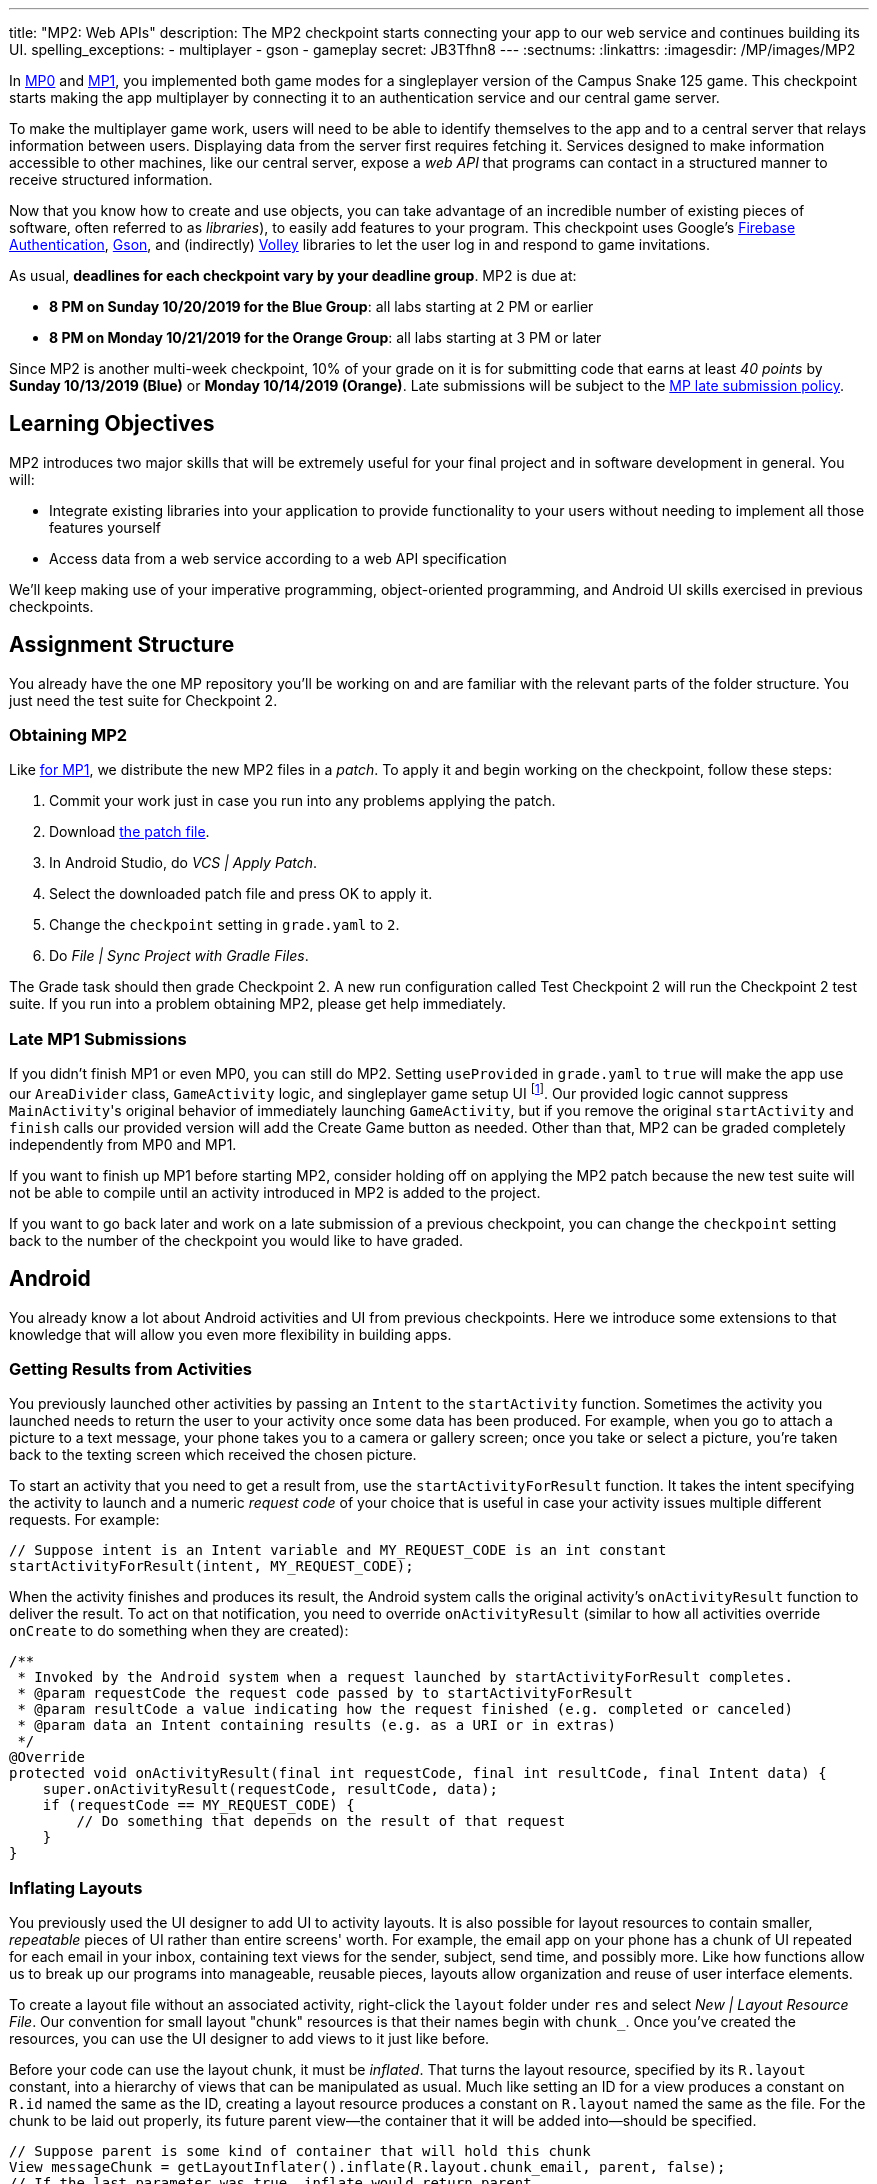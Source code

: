 ---
title: "MP2: Web APIs"
description:
  The MP2 checkpoint starts connecting your app to our web service and continues building its UI.
spelling_exceptions:
  - multiplayer
  - gson
  - gameplay
secret: JB3Tfhn8
---
:sectnums:
:linkattrs:
:imagesdir: /MP/images/MP2

:forum: pass:normal[https://cs125-forum.cs.illinois.edu/c/fall2019-mp/mp2[forum,role='noexternal']]

[.lead]
In link:/MP/0[MP0] and link:/MP/1[MP1], you implemented both game modes for a singleplayer version
of the Campus Snake 125 game. This checkpoint starts making the app multiplayer by connecting it
to an authentication service and our central game server.

To make the multiplayer game work, users will need to be able to identify themselves to the app
and to a central server that relays information between users. Displaying data from the server
first requires fetching it. Services designed to make information accessible to other machines,
like our central server, expose a _web API_ that programs can contact in a structured manner to
receive structured information.

Now that you know how to create and use objects, you can take advantage of an incredible
number of existing pieces of software, often referred to as _libraries_),
to easily add features to your program.
This checkpoint uses Google's link:https://firebase.google.com/docs/auth[Firebase Authentication],
link:https://sites.google.com/site/gson/gson-user-guide[Gson],
and (indirectly) link:https://developer.android.com/training/volley/index.html[Volley] libraries
to let the user log in and respond to game invitations.

As usual, **deadlines for each checkpoint vary by your deadline group**.
MP2 is due at:

* **8 PM on Sunday 10/20/2019 for the Blue Group**: all labs starting at 2 PM or earlier
* **8 PM on Monday 10/21/2019 for the Orange Group**: all labs starting at 3 PM or later

Since MP2 is another multi-week checkpoint, 10% of your grade on it is for submitting code that
earns at least _40 points_ by **Sunday 10/13/2019 (Blue)** or **Monday 10/14/2019 (Orange)**.
Late submissions will be subject to the
link:/info/syllabus#regrading[MP late submission policy].

== Learning Objectives

MP2 introduces two major skills that will be extremely useful for your final project
and in software development in general. You will:

* Integrate existing libraries into your application to provide functionality to your users
  without needing to implement all those features yourself
* Access data from a web service according to a web API specification

We'll keep making use of your imperative programming, object-oriented programming,
and Android UI skills exercised in previous checkpoints.

== Assignment Structure

You already have the one MP repository you'll be working on and are familiar with the
relevant parts of the folder structure. You just need the test suite for Checkpoint 2.

=== Obtaining MP2

Like link:/MP/1/#mp1[for MP1], we distribute the new MP2 files in a _patch_.
To apply it and begin working on the checkpoint, follow these steps:

. Commit your work just in case you run into any problems applying the patch.
. Download link:/MP/patches/MP2.patch[the patch file, download=true].
. In Android Studio, do _VCS | Apply Patch_.
. Select the downloaded patch file and press OK to apply it.
. Change the `checkpoint` setting in `grade.yaml` to `2`.
. Do _File | Sync Project with Gradle Files_.

The Grade task should then grade Checkpoint 2.
A new run configuration called Test Checkpoint 2 will run the Checkpoint 2 test suite.
If you run into a problem obtaining MP2, please get help immediately.

=== Late MP1 Submissions

If you didn't finish MP1 or even MP0, you can still do MP2.
Setting `useProvided` in `grade.yaml` to `true` will make the app use our
`AreaDivider` class, `GameActivity` logic, and singleplayer game setup UI
footnote:[but not game setup intent, for reasons of compatibility with future checkpoints].
Our provided logic cannot suppress ``MainActivity``'s original behavior of immediately
launching `GameActivity`, but if you remove the original `startActivity` and `finish` calls
our provided version will add the Create Game button as needed.
Other than that, MP2 can be graded completely independently from MP0 and MP1.

If you want to finish up MP1 before starting MP2, consider holding off on applying the MP2
patch because the new test suite will not be able to compile until an activity introduced in
MP2 is added to the project.

If you want to go back later and work on a late submission of a previous checkpoint,
you can change the `checkpoint` setting back to the number of the checkpoint you would like to
have graded.

== Android

You already know a lot about Android activities and UI from previous checkpoints.
Here we introduce some extensions to that knowledge that will allow you even more
flexibility in building apps.

=== Getting Results from Activities

You previously launched other activities by passing an `Intent` to the `startActivity` function.
Sometimes the activity you launched needs to return the user to your activity once some data
has been produced. For example, when you go to attach a picture to a text message, your phone
takes you to a camera or gallery screen; once you take or select a picture, you're taken back
to the texting screen which received the chosen picture.

To start an activity that you need to get a result from, use the `startActivityForResult`
function. It takes the intent specifying the activity to launch and a numeric _request code_
of your choice that is useful in case your activity issues multiple different requests.
For example:

[source,java]
----
// Suppose intent is an Intent variable and MY_REQUEST_CODE is an int constant
startActivityForResult(intent, MY_REQUEST_CODE);
----

When the activity finishes and produces its result, the Android system calls the original activity's
`onActivityResult` function to deliver the result. To act on that notification, you need to
override `onActivityResult` (similar to how all activities override `onCreate` to do something
when they are created):

[source,java]
----
/**
 * Invoked by the Android system when a request launched by startActivityForResult completes.
 * @param requestCode the request code passed by to startActivityForResult
 * @param resultCode a value indicating how the request finished (e.g. completed or canceled)
 * @param data an Intent containing results (e.g. as a URI or in extras)
 */
@Override
protected void onActivityResult(final int requestCode, final int resultCode, final Intent data) {
    super.onActivityResult(requestCode, resultCode, data);
    if (requestCode == MY_REQUEST_CODE) {
        // Do something that depends on the result of that request
    }
}
----

=== Inflating Layouts

You previously used the UI designer to add UI to activity layouts.
It is also possible for layout resources to contain smaller, _repeatable_ pieces of UI rather than
entire screens' worth. For example, the email app on your phone has a chunk of UI
repeated for each email in your inbox, containing text views for the sender, subject, send time,
and possibly more. Like how functions allow us to break up our programs into manageable,
reusable pieces, layouts allow organization and reuse of user interface elements.

To create a layout file without an associated activity, right-click the `layout` folder under
`res` and select _New | Layout Resource File_. Our convention for small layout "chunk" resources
is that their names begin with `chunk_`. Once you've created the resources, you can use the
UI designer to add views to it just like before.

Before your code can use the layout chunk, it must be _inflated_.
That turns the layout resource, specified by its `R.layout` constant,
into a hierarchy of views that can be manipulated as usual.
Much like setting an ID for a view produces a constant on `R.id` named the same as the ID,
creating a layout resource produces a constant on `R.layout` named the same as the file.
For the chunk to be laid out properly, its future parent view&mdash;the container that it will
be added into&mdash;should be specified.

[source,java]
----
// Suppose parent is some kind of container that will hold this chunk
View messageChunk = getLayoutInflater().inflate(R.layout.chunk_email, parent, false);
// If the last parameter was true, inflate would return parent
----

The return value of `inflate` is a `View` that represents the chunk as a group of views.
To get a reference to a specific view inside that copy/instance of the chunk, call the `findViewById`
instance method like before but on the chunk's `View`:

[source,java]
----
TextView senderLabel = messageChunk.findViewById(R.id.sender);
// Do something with senderLabel...
----

=== Variable-Length UI

However, inflating a layout chunk does not add it to the current activity's UI
footnote:[unless `true` is passed as `attachToRoot`, but again, that causes `inflate` to
return the parent view, which makes it difficult to get the newly inflated chunk].
Usually repeatable chunks of layout will be used to display a variably sized list of things
in a container. Once you have a reference to a container like a `LinearLayout`,
you can add a chunk to it with `addView`:

[source,java]
----
// Suppose parent is the container specified as the parent for messageChunk
parent.addView(messageChunk);
----

If you want to remove all the entries in a container, you can call its `removeAllViews` function.

Adding repeatable UI to containers is often done in loops. For example:

[source,java]
----
LinearLayout parent = findViewById(R.id.emails_list);
for (Email email : inboxMessages) {
    View messageChunk = getLayoutInflater().inflate(R.layout.chunk_email, parent, false);
    TextView senderLabel = messageChunk.findViewById(R.id.sender);
    senderLabel.setText(email.getSenderName());
    // Do something with any other views in the chunk...
    parent.addView(messageChunk);
}
----

=== Accessing Resources

To make it easier to translate apps into different languages, Android considers it good practice
to put user-facing strings of text in string resources in `res/values/strings.xml`
rather than hardcoding them as string literals in your Java files.
We don't impose that as a requirement, but you will find it helpful
to be able to access string and string array resources.

The object returned by the `getResources` function of activities grants access to the app's
resources. The value of string resources identified by their `R.string` constants
footnote:[which come from the `name` attributes in that XML file]
can be accessed with `getString`:

[source,java]
----
String appName = getResources().getString(R.string.app_name);
----

More relevant to the MP, string arrays can be accessed with `getStringArray`
by their `R.array` constant:

[source,java]
----
String[] teamNames = getResources().getStringArray(R.array.team_choices);
----

If you're curious, you can see Android's official
link:https://developer.android.com/reference/android/content/res/Resources[`Resources` documentation]
for more information.

== Web API

[.lead]
link:https://en.wikipedia.org/wiki/Application_programming_interface[_API_] stands for
Application Programming Interface. An API specifies the structure or _contract_ for communication
between applications.
When using an API you don't need to be concerned about how the service is implemented.
You just need to properly submit a request and understand the response.

Here and for your final project we are most interested in _web APIs_, which are accessed
over the Internet using standardized web protocols.
The most common Internet protocol is
link:https://en.wikipedia.org/wiki/Hypertext_Transfer_Protocol[HTTP],
Hypertext Transfer Protocol.
Each HTTP request specifies a document, method, and sometimes a body.
When browsing the web, the document specifies which page you'd like to look at.
When using an API, the document is often referred to as the _endpoint_ and specifies
what function you would like the service to do for you.
The most common HTTP methods are `GET` and `POST`.
`GET` requests access data; `POST` requests make a submission, change something, or generally
take an action.

=== What is JSON?

In object-oriented languages, structured data can be modeled with classes.
But servers and clients can be written in many different languages with wildly varying
conceptions of how data should be laid out, so for the response data to be transferred
between them, it must be written in (_serialized_ into) a mutually understandable format
that correctly conveys the structure of the information.

link:https://en.wikipedia.org/wiki/JSON[JSON] has become an extremely common format
for exchanging data on the web. JSON is text that describes a hierarchy of objects and their
properties. A Google Maps `LatLng` object might be represented like this in JSON:

[source,json]
----
{
  "latitude": 40.109187,
  "longitude": -88.227213
}
----

Curly braces surround the contents of a JSON object. Each _property_ (which corresponds to
a variable in Java) has a quoted name before the colon and a value after.
Values can be numbers, strings, booleans, objects, or arrays
footnote:[or even null].

Here's a more complicated JSON object partially representing a class:

[source,json]
----
{
  "name": "CS 125",
  "enrollment": 800,
  "location": {
    "name": "Foellinger Auditorium",
    "allows_food": false,
    "latitude": 40.105952,
    "longitude": -88.227204
  },
  "lecture_days": [
    "Monday",
    "Wednesday",
    "Friday"
  ]
}
----

There, the value of the `location` property on the root object is another object,
which has four properties of its own.
`lecture_days` on the root object is an array of the three strings
`Monday`, `Wednesday`, and `Friday`.
Arrays may contain any kind of value including objects or other arrays.

=== Using Gson

Virtually all languages in common use today have JSON libraries available, so you don't
have to parse the JSON text yourself.

For the MP we'll be using Google's Gson library to work with JSON.
We have added it to the project for you and provided helper functions that automatically
parse JSON received from our server into instances of Gson classes.
The classes you'll be working with most are
link:https://static.javadoc.io/com.google.code.gson/gson/2.8.5/com/google/gson/JsonElement.html[`JsonElement`],
link:https://static.javadoc.io/com.google.code.gson/gson/2.8.5/com/google/gson/JsonObject.html[`JsonObject`],
and
link:https://static.javadoc.io/com.google.code.gson/gson/2.8.5/com/google/gson/JsonArray.html[`JsonArray`].

[.alert.alert-warning]
--
The Android SDK includes very similarly named classes like `JSONObject` (note the captialization).
You must use Gson; attempting to use other JSON libraries will fail during grading.
--

A `JsonObject` represents a curly-braced JSON object.
Its `get` method returns the value of a specified property as a `JsonElement`
(or null if the requested property was absent).
``JsonElement``s have several methods to get the value as a specific type,
e.g. `getAsInt` interprets the value as an integer and returns a Java `int`.
For example, this snippet gets the class name and enrollment from the second example object
in the previous section:

[source,java]
----
// Suppose cs125 is a JsonObject variable
String className = cs125.get("name").getAsString();
int enrollment = cs125.get("enrollment").getAsInt();
----

Accessing values from nested objects requires getting a `JsonObject` for those nested objects first.
Trying to get the `allows_food` property on the root object would fail because it doesn't exist
there, but this works:

[source,java]
----
JsonObject venue = cs125.get("location").getAsJsonObject();
boolean allowsFoodInClass = venue.get("allows_food").getAsBoolean();
----

``JsonArray``s have a `get` method to get the value at the specified index,
but they are also iterable with the enhanced for loop like a normal array:

[source,java]
----
JsonArray lectureDays = cs125.get("lecture_days").getAsJsonArray();
for (JsonElement d : lectureDays) {
    String day = d.getAsString();
    // Do something with day?
}
----

=== Making Web Requests

We have provided a `WebApi` class with some functions that issue web requests
by using Google's Volley library.
Web requests take a while, so rather than stalling the execution of your app,
Volley waits for the request's completion in the background and runs a handler
when the response comes back. If the request failed for some reason (maybe the phone
isn't connected to the Internet), Volley notifies a different handler of the error.
You can make a `GET` request from activity code like this:

[source,java]
----
WebApi.startRequest(this, WebApi.API_BASE + "/some/endpoint", response -> {
    // Code in this handler will run when the request completes successfully
    // Do something with the response?
}, error -> {
    // Code in this handler will run if the request fails
    // Maybe notify the user of the error?
    Toast.makeText(this, "Oh no!", Toast.LENGTH_LONG).show();
});
----

The first parameter is the Android context, which can just be the current activity instance.
The second is the URL to contact. In the MP, it should always be `WebApi.API_BASE` concatenated
with the endpoint you'd like to access. In the success handler, the `response` object will contain
the response data as a `JsonObject` if the endpoint returns a result, otherwise it will be null.
We don't test for any specific error-related behavior, so your error handler can do anything
you think is reasonable.

To make a `POST` request, use the more complex overload of `startRequest` that allows
specifying the method and including a body. The method parameter can be either
`Request.Method.POST` or `Request.Method.GET` (imported from Volley).
For this checkpoint, the body parameter can always be null, since no data needs to be uploaded.

=== Our API Documentation

[.lead]
To use an API, you need to know what requests are valid and what format of data you get back.
This section tells you the endpoints you need to contact and the structure of the JSON response.

The `/games` endpoint accepts `GET` requests and returns information on the games the
user is involved in or invited to. The resulting object has a single property called `games`,
which is an array. Each element of that array is an object with at least these properties:

* `id` (string) is the game's unique ID for use in other requests about that game specifically.
* `owner` (string) is the email address of the game's owner/creator.
* `state` (integer) is the `GameStateID` code for the game's current status.
* `mode` (string) is the game mode, either "area" or "target".
* `players` is the array of all players, including the current user, invited to or involved in
  the game. Each object has at least these properties:
  - `email` (string) is the player's email.
  - `state` (integer) is the `PlayerStateID` code for the player's current status in the game.
  - `team` (integer) is the `TeamID` code for the player's team/role in the game.

You may find this link:/MP/files/MP2/games.json[**example JSON response**] helpful.

Some of the values mentioned are numeric codes: integers that indicate different states,
like Android's `View.VISIBLE` or `View.GONE`. Constants for game-relevant codes are provided
in the three classes in `Constants.java`. So e.g. rather than comparing against the magic number 2
to see if the game is over, compare against `GameStateID.ENDED`.

The following three endpoints accept `POST` requests regarding the user's participation in
a specific game and return no information.
Replace `GAME_ID` in the endpoint with the game's unique ID from the above results.
All will fail with an HTTP 404 error if the specific game does not exist.

* `/games/GAME_ID/accept` accepts the invitation to the game.
  Will fail if the user does not have a pending invitation to it.
* `/games/GAME_ID/decline` declines the invitation to the game.
  Will fail if the user does not have a pending invitation to it.
* `/games/GAME_ID/leave` leaves an ongoing game that the user previously accepted an invitation to.
  Will fail if the user already left or was never invited.

== Your Goal

Once you finish Checkpoint 2, the app will start by requiring the user to log in.
The main activity will show a list of invitations fetched from our central game server
and allow the user to accept or decline them.
It will also list ongoing games (accepted invitations) and provide UI to enter the game
or withdraw from it.

image::/MP/images/MP2/gameslists.png[completed games lists UI]

While there may be slightly more lines of code necessary for MP2 than previous checkpoints,
it should be more straightforward than MP1 if you **read the above sections** and refer to them
as you apply their concepts to the project. As always, **starting early** and making steady
progress is the best strategy to succeed on the MP.

=== Login Activity

Like when you first started Checkpoint 1, the test suites will not be able to compile immediately
after acquiring the new Checkpoint 2 files. You need to create the `LaunchActivity` activity,
which will become the app's new initial/startup activity.

Right-click our package that contains all the Java files you've been working with and select
_New | Activity | Empty Activity_. Enter `LaunchActivity` in the Activity Name box, which should
automatically set the Layout Name to `activity_launch`. Make sure the Source Language is set
to Java, then press Finish to create the activity. If prompted to add the new files to Git,
do so.

[.alert.alert-warning]
--
While creating the activity, Android Studio may damage the `build.gradle.kts` file
under the `app` folder, causing **script compilation errors**.
If so, right-click that file in the Project pane and choose _Git | Revert_.
Make sure only the `build.gradle.kts` file is selected, then press Revert to restore
the correct version. If a "Gradle project sync failed" banner appeared at the top
of the code editor, click the "try again" link.
--

To change the app's startup activity, we need to change the _manifest_, an XML file
that contains various registration and metadata about the app.
It is named `AndroidManifest.xml`, located directly inside the `main` folder.
We planned for you to move the `<intent-filter>` section from ``MainActivity``'s registration to
``LaunchActivity``'s yourself, but due to an error in the Checkpoint 0 distribution process
we accidentally gave the Checkpoint 2 solution version of the manifest to _some_ of you.
So in the interest of fairness,
link:https://gist.github.com/Fleex255/390bb22a54c2054c2e5150223e489cdb[here is the solution manifest]
which you may simply copy-paste over the version in your repository.
If you're curious, you can read
link:https://developer.android.com/guide/topics/manifest/manifest-intro[Android's official manifest documentation].

We will be using Google's Firebase Authentication service to display a login flow and
manage credentials.
We want the user to be sent directly to the main app if they're already logged in,
but if not we will start the login process. So the `onCreate` logic will have this structure:

[source,java]
----
if (/* the user is logged in */) { // see below discussion
    // launch MainActivity
    finish();
} else {
    // start login activity for result - see below discussion
}
----

`FirebaseAuth.getInstance().getCurrentUser()` returns an object representing the authenticated
user or null if the user has not logged in. Checking it for null allows you to determine
whether the user needs to sign in. Later in this checkpoint you'll find this object's
`getEmail()` function useful for getting the current user's email, which serves as their
identifier in the game.

If you've determined that the user needs to log in, you can start the Firebase Authentation UI
flow according to
link:https://firebase.google.com/docs/auth/android/firebaseui#sign_in[this Google example]
but with only email authentication enabled.
The example code assumes an `RC_SIGN_IN` constant ("__r__equest __c__ode for _sign_-_in_"),
which you may define as an integer of your choice or pick a different name for.
Either way, the value you pass to `startActivityForResult` will be passed as the request code to
`onActivityResult` when the login flow completes.

`onActivityResult`, as described in the Getting Results from Activities section,
will be called when the login flow is over whether or not the user actually signed in.
So `onActivityResult` will need logic to check that before proceeding to the main activity:

[source,java]
----
if (/* the result is from the login request */) {
    if (/* the user successfully logged in */) { // see below discussion
        // launch MainActivity
        finish();
    }
}
----

To see if the login flow was successful, you can either check the result code against
`RESULT_OK` like Google's example does, or repeat the logic you used to determine whether
the user was signed in in the first place.

If the user canceled the login flow, they'll see the `LaunchActivity` UI.
Use the UI designer to add a button with ID `goLogin`.
Feel free to caption this whatever you like and add any explanatory labels about
needing to log in to use the app.
Pushing the button should start the login process again.

[.alert.alert-warning]
--
When testing your app in the emulator, you'll be prompted to create an account with email
and password. Even if you use your university email address, your account with the game service
will not be linked to Shibboleth. For your security, do not reuse your Active Directory (NetID)
password here.
--

=== Games Lists

Now we'll make the main activity display invitations and ongoing games.
When the app is complete, it will be possible to invite players to new multiplayer games and set
their role: either an observer or a player on one of up to four teams.
In addition to the fact that they've been invited to a game, players would want to know who
invited them and in what capacity they would participate.

Open the `activity_main.xml` layout resource file and add some views to hold game information:

. Add some kind of container (vertical `LinearLayout` suggested) with ID `invitationsGroup`
   inside the provided `LinearLayout`.
. Inside that group, add a `TextView` label displaying the word _Invitations_.
. Also inside that group, add a vertical `LinearLayout` with ID `invitationsList`.
   We're not going to put anything inside this in the UI designer&mdash;it'll be populated at
   runtime with invitation entries.
. In the outermost, provided `LinearLayout`, add some kind of container with ID `ongoingGamesGroup`.
. Inside that group, add a label displaying the phrase _Ongoing Games_.
. Also inside that group, add a vertical `LinearLayout` with ID `ongoingGamesList`.
   Like `invitationsList`, it should remain empty here.

Update `MainActivity` to immediately request the games list from the server when it starts.
Refer to the Our API Documentation section above for the request endpoint and result format.
Until the request completes (that is, initially) the invitations and ongoing games groups should
have "gone" visibility. When the response is received, populate the games list ``LinearLayout``s
with one chunk/row per game. We have provided the empty `chunk_ongoing_game.xml` layout resource
to which you can add repeatable game information UI. While you could use that some chunk for
both invitations and ongoing games, it will be useful for the next section to add a
`chunk_invitations.xml` layout resource for invitations specifically.

Entries for games to which the user has a pending invitation should
be in `invitationsList`. The `invitationsGroup` container should be gone if there are no
pending invitations.
Entries for games the user is currently involved in and that have not ended
should be in `ongoingGamesList`. Both kinds of entries should display the game owner's email,
the game mode, and the user's role/team name
footnote:[for which the `team_choices` string array resource will be relevant]
in labels.

Games that have ended are considered "historical" and should not be displayed in
either of the required games lists, but you are welcome to add a third group and list for them.
We will also accept an optional `chunk_historical_game.xml` layout for holding repeatable
historical game UI.

**To test your games list UI** in the emulator even though it's not possible to create invitations,
we have set up link:https://misc.rigeltechnical.com/campussnake/invitetest.html[a web site]
where you can sign in to the game service (with the same credentials you use for the app)
and make virtual players invite you to games with a random mode and role.

=== Invitation/Game Buttons

To allow the user to respond to invitations or leave games, we will need to make it possible
to interact with the game information chunks.

To the invitation entries, add two buttons, one labeled Accept and one labeled Decline.
Similarly, each ongoing game entry should have an Enter and a Leave button,
except that Leave should be gone if the user is the owner/creator of that game&mdash;if a game's
owner left, the game could no longer be controlled. Pressing Accept, Decline, or Leave should
send the appropriate web request to inform the server of the user's decision.
Once that request completes, the games list should be fetched again and the UI should be updated
so that the user sees that their decision took effect.

**To confirm that these buttons and web requests are working**, you can use
link:https://misc.rigeltechnical.com/campussnake/invitetest.html[the invitation testing site].
The "invitation status" column will update immediately when you respond to an invitation
or leave a game created by a virtual player.

When the app is done, pressing the Enter button on an ongoing game will enter that game,
showing the map and putting the user into active gameplay. Multiplayer games aren't implemented
yet, but we can set up the intent in advance. Make clicking an Enter button launch `GameActivity`
with that game's unique ID (a string) in the `game` extra.

== Grading

MP2 is worth 100 points total, broken down as follows:

* **5 points** for making `LaunchActivity` the startup activity
* **20 points** for the login flow
* **25 points** for the games lists
* **20 points** for the invitation response buttons
* **10 points** for the enter-game intent
* **10 points** for having no `checkstyle` violations
* **10 points** for submitting code that earns at least _40 points_
  by 8 PM on your early deadline day

=== Test Cases

Unlike previous checkpoints, Checkpoint 2 has no purely computational functions&mdash;everything
you do here makes the _app_ do something. Therefore, the test suite doesn't call your functions
with selected inputs or directly check their return values; it instead tries interacting with
your app in a simulated Android environment. While fully understanding how `Checkpoint2Test`
works is not expected, reading the assertions it makes may help you understand what exactly
the tests are looking for.

=== Style Points

Proper style continues to constitute 10% of your grade.
Android Studio and `checkstyle` may have different opinions on how much handlers
should be indented when passed as parameters to functions like `WebApi.startRequest`.
If the default indentation level does not satisfy `checkstyle`, you can select a chunk of code
and use Shift+Tab to remove one level of indentation or Tab to add one level.
Alternatively, you can select some of the spaces at the beginning of the line and press Delete
to remove them without Android Studio trying to put them back.

=== Submitting Your Work

As before, submitting your work requires committing **and pushing** the files you modified/added.
You can review the link:/MP/setup/git/#committing[submitting portion] of our Git workflow.

== Cliffhanger

It is somewhat common in larger projects for a feature to not be very useful to the application
overall until several pieces of functionality are in place.
While the app can show and respond to invitations after you complete Checkpoint 2,
there is no way to actually create or invite anyone to a multiplayer game.
Checkpoint 3 will make it possible to configure multiplayer games and send invitations.

== Cheating

The link:/info/syllabus/#cheating[cheating policies] in the syllabus continue to apply.
Do not submit work done by anyone else or share your MP code with others.
